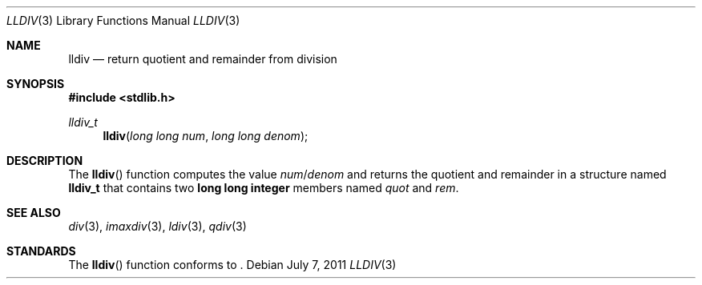 .\" Copyright (c) 1990, 1991 The Regents of the University of California.
.\" All rights reserved.
.\"
.\" This code is derived from software contributed to Berkeley by
.\" Chris Torek and the American National Standards Committee X3,
.\" on Information Processing Systems.
.\"
.\" Redistribution and use in source and binary forms, with or without
.\" modification, are permitted provided that the following conditions
.\" are met:
.\" 1. Redistributions of source code must retain the above copyright
.\"    notice, this list of conditions and the following disclaimer.
.\" 2. Redistributions in binary form must reproduce the above copyright
.\"    notice, this list of conditions and the following disclaimer in the
.\"    documentation and/or other materials provided with the distribution.
.\" 3. Neither the name of the University nor the names of its contributors
.\"    may be used to endorse or promote products derived from this software
.\"    without specific prior written permission.
.\"
.\" THIS SOFTWARE IS PROVIDED BY THE REGENTS AND CONTRIBUTORS ``AS IS'' AND
.\" ANY EXPRESS OR IMPLIED WARRANTIES, INCLUDING, BUT NOT LIMITED TO, THE
.\" IMPLIED WARRANTIES OF MERCHANTABILITY AND FITNESS FOR A PARTICULAR PURPOSE
.\" ARE DISCLAIMED.  IN NO EVENT SHALL THE REGENTS OR CONTRIBUTORS BE LIABLE
.\" FOR ANY DIRECT, INDIRECT, INCIDENTAL, SPECIAL, EXEMPLARY, OR CONSEQUENTIAL
.\" DAMAGES (INCLUDING, BUT NOT LIMITED TO, PROCUREMENT OF SUBSTITUTE GOODS
.\" OR SERVICES; LOSS OF USE, DATA, OR PROFITS; OR BUSINESS INTERRUPTION)
.\" HOWEVER CAUSED AND ON ANY THEORY OF LIABILITY, WHETHER IN CONTRACT, STRICT
.\" LIABILITY, OR TORT (INCLUDING NEGLIGENCE OR OTHERWISE) ARISING IN ANY WAY
.\" OUT OF THE USE OF THIS SOFTWARE, EVEN IF ADVISED OF THE POSSIBILITY OF
.\" SUCH DAMAGE.
.\"
.\"	$OpenBSD: lldiv.3,v 1.3 2011/07/07 13:30:28 jmc Exp $
.\"
.Dd $Mdocdate: July 7 2011 $
.Dt LLDIV 3
.Os
.Sh NAME
.Nm lldiv
.Nd return quotient and remainder from division
.Sh SYNOPSIS
.In stdlib.h
.Ft lldiv_t
.Fn lldiv "long long num" "long long denom"
.Sh DESCRIPTION
The
.Fn lldiv
function computes the value
.Fa num Ns / Ns Fa denom
and returns the quotient and remainder in a structure named
.Li lldiv_t
that contains two
.Li long long integer
members named
.Fa quot
and
.Fa rem .
.Sh SEE ALSO
.Xr div 3 ,
.Xr imaxdiv 3 ,
.Xr ldiv 3 ,
.Xr qdiv 3
.Sh STANDARDS
The
.Fn lldiv
function conforms to
.St -ansiC-99 .
